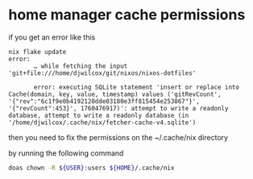 #+STARTUP: showall
* home manager cache permissions

if you get an error like this 

#+begin_example
nix flake update
error:
       … while fetching the input 'git+file:///home/djwilcox/git/nixos/nixos-dotfiles'

       error: executing SQLite statement 'insert or replace into Cache(domain, key, value, timestamp) values ('gitRevCount', '{"rev":"6c1f9e0b4192120dde03180e3ff815454e253867"}', '{"revCount":453}', 1760476917)': attempt to write a readonly database, attempt to write a readonly database (in '/home/djwilcox/.cache/nix/fetcher-cache-v4.sqlite')
#+end_example

then you need to fix the permissions on the ~/.cache/nix directory

by running the following command

#+begin_src sh
doas chown -R ${USER}:users ${HOME}/.cache/nix
#+end_src


